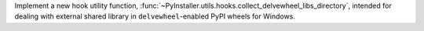 Implement a new hook utility function, :func:`~PyInstaller.utils.hooks.collect_delvewheel_libs_directory`,
intended for dealing with external shared library in ``delvewheel``-enabled PyPI
wheels for Windows.
